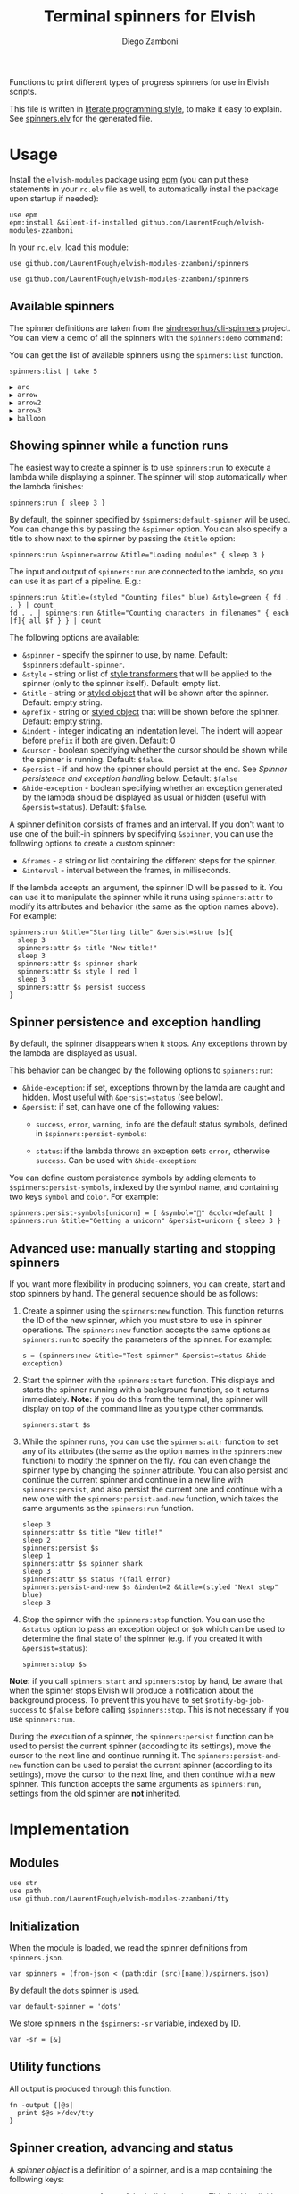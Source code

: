 #+title: Terminal spinners for Elvish
#+author: Diego Zamboni
#+email: diego@zzamboni.org

#+name: module-summary
Functions to print different types of progress spinners for use in Elvish scripts.

This file is written in [[https://leanpub.com/lit-config][literate programming style]], to make it easy to explain. See [[file:spinners.elv][spinners.elv]] for the generated file.

* Table of Contents :TOC_3:noexport:
- [[#usage][Usage]]
  - [[#available-spinners][Available spinners]]
  - [[#showing-spinner-while-a-function-runs][Showing spinner while a function runs]]
  - [[#spinner-persistence-and-exception-handling][Spinner persistence and exception handling]]
  - [[#advanced-use-manually-starting-and-stopping-spinners][Advanced use: manually starting and stopping spinners]]
- [[#implementation][Implementation]]
  - [[#modules][Modules]]
  - [[#initialization][Initialization]]
  - [[#utility-functions][Utility functions]]
  - [[#spinner-creation-advancing-and-status][Spinner creation, advancing and status]]
  - [[#starting-and-stopping-a-spinner][Starting and stopping a spinner]]
  - [[#running-a-function-with-a-spinner][Running a function with a spinner]]
  - [[#list-and-demo-mode][List and demo mode]]
  - [[#spinner-definitions][Spinner definitions]]

* Usage

Install the =elvish-modules= package using [[https://elvish.io/ref/epm.html][epm]] (you can put these statements in your =rc.elv= file as well, to automatically install the package upon startup if needed):

#+begin_src elvish
use epm
epm:install &silent-if-installed github.com/LaurentFough/elvish-modules-zzamboni
#+end_src

In your =rc.elv=, load this module:

#+begin_src elvish
use github.com/LaurentFough/elvish-modules-zzamboni/spinners
#+end_src

#+begin_src elvish :tangle spinners-examples.elv :export none
use github.com/LaurentFough/elvish-modules-zzamboni/spinners
#+end_src
** Available spinners

The spinner definitions are taken from the [[https://github.com/sindresorhus/cli-spinners/][sindresorhus/cli-spinners]] project. You can view a demo of all the spinners with the =spinners:demo= command:

[[file:images/spinners-demo.gif]]

You can get the list of available spinners using the =spinners:list= function.

#+begin_src elvish :use github.com/LaurentFough/elvish-modules-zzamboni/spinners :exports both
spinners:list | take 5
#+end_src

#+results:
: ▶ arc
: ▶ arrow
: ▶ arrow2
: ▶ arrow3
: ▶ balloon

** Showing spinner while a function runs

The easiest way to create a spinner is to use =spinners:run= to execute a lambda while displaying a spinner. The spinner will stop automatically when the lambda finishes:

#+begin_src elvish :tangle spinners-examples.elv
spinners:run { sleep 3 }
#+end_src

By default, the spinner specified by =$spinners:default-spinner= will be used. You can change this by passing the =&spinner= option. You can also specify a title to show next to the spinner by passing the =&title= option:

#+begin_src elvish :tangle spinners-examples.elv
spinners:run &spinner=arrow &title="Loading modules" { sleep 3 }
#+end_src

The input and output of =spinners:run= are connected to the lambda, so you can use it as part of a pipeline. E.g.:

#+begin_src elvish :tangle spinners-examples.elv
spinners:run &title=(styled "Counting files" blue) &style=green { fd . . } | count
fd . . | spinners:run &title="Counting characters in filenames" { each [f]{ all $f } } | count
#+end_src

The following options are available:

- =&spinner= - specify the spinner to use, by name. Default: =$spinners:default-spinner=.
- =&style= - string or list of [[https://elv.sh/ref/builtin.html#styled][style transformers]] that will be applied to the spinner (only to the spinner itself). Default: empty list.
- =&title= - string or [[https://elv.sh/ref/builtin.html#styled][styled object]] that will be shown after the spinner. Default: empty string.
- =&prefix= - string or  [[https://elv.sh/ref/builtin.html#styled][styled object]] that will be shown before the spinner. Default: empty string.
- =&indent= - integer indicating an indentation level. The indent will appear before =prefix= if both are given. Default: 0
- =&cursor= - boolean specifying whether the cursor should be shown while the spinner is running. Default: =$false=.
- =&persist= - if and how the spinner should persist at the end. See /Spinner persistence and exception handling/ below. Default: =$false=
- =&hide-exception= - boolean specifying whether an exception generated by the lambda should be displayed as usual or hidden (useful with =&persist=status=). Default: =$false=.

A spinner definition consists of frames and an interval. If you don't want to use one of the built-in spinners by specifying =&spinner=, you can use the following options to create a custom spinner:
- =&frames= - a string or list containing the different steps for the spinner.
- =&interval= - interval between the frames, in milliseconds.

If the lambda accepts an argument, the spinner ID will be passed to it. You can use it to manipulate the spinner while it runs using =spinners:attr= to modify its attributes and behavior (the same as the option names above). For example:

#+begin_src elvish :tangle spinners-examples.elv
spinners:run &title="Starting title" &persist=$true [s]{
  sleep 3
  spinners:attr $s title "New title!"
  sleep 3
  spinners:attr $s spinner shark
  spinners:attr $s style [ red ]
  sleep 3
  spinners:attr $s persist success
}
#+end_src

** Spinner persistence and exception handling

By default, the spinner disappears when it stops. Any exceptions thrown by the lambda are displayed as usual.

This behavior can be changed by the following options to =spinners:run=:

- =&hide-exception=: if set, exceptions thrown by the lamda are caught and hidden. Most useful with =&persist=status= (see below).
- =&persist=: if set, can have one of the following values:
  - =success=, =error=, =warning=, =info= are the default status symbols, defined in =$spinners:persist-symbols=:

    [[file:images/spinners-persist-symbols.jpg]]

  - =status=: if the lambda throws an exception sets =error=, otherwise =success=. Can be used with =&hide-exception=:

    [[file:images/spinners-persist-status.jpg]]

You can define custom persistence symbols by adding elements to =$spinners:persist-symbols=, indexed by the symbol name, and containing two keys =symbol= and =color=. For example:

#+begin_src elvish :tangle spinners-examples.elv
spinners:persist-symbols[unicorn] = [ &symbol="🦄" &color=default ]
spinners:run &title="Getting a unicorn" &persist=unicorn { sleep 3 }
#+end_src

[[file:images/spinners-persist-unicorn.gif]]

** Advanced use: manually starting and stopping spinners

If you want more flexibility in producing spinners, you can create, start and stop spinners by hand. The general sequence should be as follows:

1. Create a spinner using the =spinners:new= function. This function returns the ID of the new spinner, which you must store to use in spinner operations. The =spinners:new= function accepts the same options as =spinners:run= to specify the parameters of the spinner. For example:
   #+begin_src elvish :tangle spinners-examples.elv
s = (spinners:new &title="Test spinner" &persist=status &hide-exception)
   #+end_src
2. Start the spinner with the =spinners:start= function. This displays and starts the spinner running with a background function, so it returns immediately. *Note:* if you do this from the terminal, the spinner will display on top of the command line as you type other commands.
   #+begin_src elvish :tangle spinners-examples.elv
spinners:start $s
   #+end_src
3. While the spinner runs, you can use the =spinners:attr= function to set any of its attributes (the same as the option names in the =spinners:new= function) to modify the spinner on the fly. You can even change the spinner type by changing the =spinner= attribute. You can also persist and continue the current spinner and continue in a new line with =spinners:persist=, and also persist the current one and continue with a new one with the =spinners:persist-and-new= function, which takes the same arguments as the =spinners:run= function.
   #+begin_src elvish :tangle spinners-examples.elv
sleep 3
spinners:attr $s title "New title!"
sleep 2
spinners:persist $s
sleep 1
spinners:attr $s spinner shark
sleep 3
spinners:attr $s status ?(fail error)
spinners:persist-and-new $s &indent=2 &title=(styled "Next step" blue)
sleep 3
   #+end_src
4. Stop the spinner with the =spinners:stop= function. You can use the =&status= option to pass an exception object or =$ok= which can be used to determine the final state of the spinner (e.g. if you created it with =&persist=status=):
   #+begin_src elvish :tangle spinners-examples.elv
spinners:stop $s
   #+end_src

*Note:* if you call =spinners:start= and =spinners:stop= by hand, be aware that when the spinner stops Elvish will produce a notification about the background process. To prevent this you have to set =$notify-bg-job-success= to =$false= before calling =$spinners:stop=. This is not necessary if you use =spinners:run=.

During the execution of a spinner, the =spinners:persist= function can be used to persist the current spinner (according to its settings), move the cursor to the next line and continue running it. The =spinners:persist-and-new= function can be used to persist the current spinner (according to its settings), move the cursor to the next line, and then continue with a new spinner. This function accepts the same arguments as =spinners:run=, settings from the old spinner are *not* inherited.

* Implementation
:PROPERTIES:
:header-args:elvish: :tangle (concat (file-name-sans-extension (buffer-file-name)) ".elv")
:header-args: :mkdirp yes :comments no
:END:

** Modules

#+begin_src elvish
  use str
  use path
  use github.com/LaurentFough/elvish-modules-zzamboni/tty
#+end_src

** Initialization

When the module is loaded, we read the spinner definitions from =spinners.json=.

#+begin_src elvish
  var spinners = (from-json < (path:dir (src)[name])/spinners.json)
#+end_src

By default the =dots= spinner is used.

#+begin_src elvish
  var default-spinner = 'dots'
#+end_src

We store spinners in the =$spinners:-sr= variable, indexed by ID.

#+begin_src elvish
  var -sr = [&]
#+end_src

** Utility functions

All output is produced through this function.

#+begin_src elvish
  fn -output {|@s|
    print $@s >/dev/tty
  }
#+end_src

** Spinner creation, advancing and status

A /spinner object/ is a definition of a spinner, and is a map containing the following keys:

- =spinner= - the name of one of the built-in spinners. This field implicitly defines =frames= and =interval=:
  - =frames= - a string or list containing the different steps for the spinner.
  - =interval= - interval between the frames, in milliseconds.
- =style= - an optional list of [[https://elv.sh/ref/builtin.html#styled][style transformers]] that will be applied to the spinner characters.
- =title= - an optional string or [[https://elv.sh/ref/builtin.html#styled][styled object]] that will be shown after the spinner.
- =prefix= - an optional string or  [[https://elv.sh/ref/builtin.html#styled][styled object]] that will be shown before the spinner.
- =indent= - an optional integer indicating an indentation level. The indent will appear before =prefix= if both are given.
- =cursor= - an optional boolean specifying whether the cursor should be shown while the spinner is running. Default is to hide it.
- =persist= - an optional boolean specifying whether the spinner should be left in place and the cursor moved to the next line when the spinner finishes running. By default the spinner is cleared when it finishes running, and the cursor stays at the beginning of the line.
- =current= - the current step of the spinner as it runs.
- =id= - unique identifier for the spinner. By default generated as a UUID (if the =uuidgen= command is present) or a random number, but can be specified using the =&id= option if desired.

=spinners:new= creates a new spinner object containing the keys above, stores it in the registry, and returns its ID. The =&spinner= option can be used to initialize =&frames= and =&interval= from the default spinner definitions. If not given, =$spinners:default-spinner= is used. If =&frames= and =&interval= are given, they are used to override the default values. =&title=, =&prefix= and =&style= default to empty.

#+begin_src elvish
  fn new {|&spinner=$nil &frames=$nil &interval=$nil &title="" &style=[] &prefix="" &indent=0 &cursor=$false &persist=$false &hide-exception=$false &id=$nil|
    # Determine ID to use
    set id = (or $id (var e = ?(uuidgen)) (randint 0 9999999))
    # Use default spinner if none is specified
    if (not $spinner) { set spinner = $default-spinner }
    # Automatically convert non-list styles, so you can do e.g. &style=red
    if (not-eq (kind-of $style) list) { set style = [$style] }
    # Create and store the new spinner object
    set -sr[$id] = [
      &id=             $id
      &spinner=        $spinner
      &frames=         (or $frames $spinners[$spinner][frames])
      &interval=       (or $interval $spinners[$spinner][interval])
      &title=          $title
      &prefix=         $prefix
      &indent=         $indent
      &style=          $style
      &cursor=         $cursor
      &persist=        $persist
      &hide-exception= $hide-exception
      &current=        0
      &status=         $ok
      &stop=           $false
    ]
    # Return ID of the new spinner
    put $id
  }
#+end_src

Once a spinner object is created, =spinners:step= can be used to display and advance the spinner. This function returns an updated spinner object, which needs to be stored by the caller (Elvish does not support modifying arguments by reference).

#+begin_src elvish
  fn step {|spinner|
    var steps = $-sr[$spinner][frames]
    var indentation = (str:join '' [(repeat $-sr[$spinner][indent] ' ')])
    var pre-string = (if (not-eq $-sr[$spinner][prefix] '') { put $-sr[$spinner][prefix]' ' } else { put '' })
    var post-string = (if (not-eq $-sr[$spinner][title] '') { put ' '$-sr[$spinner][title] } else { put '' })
    tty:set-cursor-pos (all $-sr[$spinner][initial-pos])
    -output $indentation$pre-string(styled $steps[$-sr[$spinner][current]] (all $-sr[$spinner][style]))$post-string
    tty:clear-line
    var inc = 1
    if (eq (kind-of $steps string)) {
      set inc = (count $steps[$-sr[$spinner][current]])
    }
    set -sr[$spinner][current] = (% (+ $-sr[$spinner][current] $inc) (count $steps))
  }
#+end_src

Set the status of the spinner to different outcomes, will be displayed the next time the =step= function is called. The definition of the symbols to display can be customized by adding or changing elements in =$spinners:persist-symbols=.

#+begin_src elvish
  var persist-symbols = [
    &success= [ &symbol="✔" &color=green ]
    &error=   [ &symbol="✖" &color=red ]
    &warning= [ &symbol="⚠" &color=yellow ]
    &info=    [ &symbol="ℹ" &color=blue ]
  ]
#+end_src

#+begin_src elvish
  fn set-symbol {|spinner symbol|
    set -sr[$spinner][frames] = [ $persist-symbols[$symbol][symbol] ]
    set -sr[$spinner][style] = [ $persist-symbols[$symbol][color] ]
    set -sr[$spinner][current] = 0
  }
#+end_src

Wait an amount of time as defined by the spinner's =interval= field.

#+begin_src elvish
  fn spinner-sleep {|s|
    sleep (to-string (/ $-sr[$s][interval] 1000))
  }
#+end_src

Persist a spinner by setting its symbol to the one corresponding to its =persist= field (if any, otherwise just leave it as-is), and then moving the cursor to the next line and storing the new position as the spinner's =initial-pos= field.

#+begin_src elvish
  fn persist {|spinner|
    if (eq $-sr[$spinner][persist] status) {
      if $-sr[$spinner][status] {
        set-symbol $spinner success
      } else {
        set-symbol $spinner error
      }
    } elif (eq (kind-of $-sr[$spinner][persist]) string) {
      set-symbol $spinner $-sr[$spinner][persist]
    }
    step $spinner
    -output "\n"
    set -sr[$spinner][initial-pos] = [(tty:cursor-pos)]
  }
#+end_src

Individual fields of a spinner can be queried or modified using the =spinners:attr= function. If no value is given, returns the value of the attribute, otherwise just sets it (no return value). The =spinner= field is treated specially by fetching the corresponding =frames= and =interval= attributes from the default spinner definitions, instead of just storing its value. It also resets the =current= counter to zero, since different spinners have different number of frames.

#+begin_src elvish
  fn attr {|id attr @val|
    if (has-key $-sr $id) {
      if (eq $val []) {
        put $-sr[$id][$attr]
      } else {
        if (eq $attr spinner) {
          # Automatically populate frames and interval based on spinner
          var name = $val[0]
          set -sr[$id][spinner]  = $name
          set -sr[$id][frames]   = $spinners[$name][frames]
          set -sr[$id][interval] = $spinners[$name][interval]
          set -sr[$id][current]  = 0
        } elif (eq $attr style) {
          # Automatically convert non-list styles, so you can do e.g. &style=red
          var style = $val[0]
          if (not-eq (kind-of $style) list) { set style = [$style] }
          set -sr[$id][style] = $style
        } else {
          set -sr[$id][$attr] = $val[0]
        }
      }
    } else {
      fail "Nonexisting spinner with ID "$id
    }
  }
#+end_src

** Starting and stopping a spinner

Start a and stop a background spinner. The spinner is shown by a background function which will run until the spinner's =stop= flag is set.

*Note:* if you call =spinners:start= and =spinners:stop= by hand, be aware that when the spinner stops Elvish will produce a notification about the background process. To prevent this you have to set =$notify-bg-job-success= to =$false= before calling =$spinners:stop=. This is not necessary if you use =spinners:run=.

The =spinners:do-spinner= function is the one that actually does the work of:

- Hiding the cursor if necessary;
- Cycling the spinner until its =stop= field is set (this requires a parallel process that sets this flag eventually);
- Persisting the spinner with the appropriate symbol or clearing it, according to its configuration;
- Reissuing any exceptions, if necessary;
- Deleting the spinner definition from the internal registry.

#+begin_src elvish
  fn do-spinner {|spinner|
    if (not $-sr[$spinner][cursor]) {
      tty:hide-cursor
    }
    set -sr[$spinner][initial-pos] = [(tty:cursor-pos)]
    while (not $-sr[$spinner][stop]) {
      step $spinner
      spinner-sleep $spinner
      if (has-key $-sr[$spinner] next-spinner-id) {
        var next-spinner-id = $-sr[$spinner][next-spinner-id]
        # Indicator to persist the current spinner and continue with a new definition
        persist $spinner
        set -sr[$spinner] = $-sr[$next-spinner-id]
        set -sr[$spinner][id] = $spinner
        set -sr[$spinner][initial-pos] = [(tty:cursor-pos)]
        del -sr[$next-spinner-id]
      }
    }
    if $-sr[$spinner][persist] {
      persist $spinner
    } else {
      tty:set-cursor-pos (all $-sr[$spinner][initial-pos])
      tty:clear-line
    }
    if (not $-sr[$spinner][cursor]) { tty:show-cursor }
    if (and (not $-sr[$spinner][status]) (not $-sr[$spinner][hide-exception])) {
      show $-sr[$spinner][status]
    }
    del -sr[$spinner]
  }
#+end_src

The =spinners:start= function simply calls =do-spinner= in the background.

#+begin_src elvish
  fn start {|spinner|
    do-spinner $spinner &
  }
#+end_src

Stop execution of a spinner by setting its =stop= flag. This will be caught by the spinner process in the background, which does the work of stopping, persisting and removing the spinner. The =&status= option should be used to pass an exception object used to set the status of the spinner.

#+begin_src elvish
  fn stop {|spinner &status=$ok|
    set -sr[$spinner][status] = $status
    set -sr[$spinner][stop] = $true
  }
#+end_src

** Running a function with a spinner

Simplest point of entry for displaying a spinner while a function is running. Takes a lambda as the only mandatory argument. A spinner will be automatically created and displayed until the lambda finishes. It takes the same options as =spinners:new=, which can be used to specify the details of the spinner to use.

#+begin_src elvish
  fn run {|&spinner=$nil &frames=$nil &interval=$nil &title="" &style=[] &prefix="" &indent=0 &cursor=$false &persist=$false &hide-exception=$false f|
    # Create spinner
    var s = (new &spinner=$spinner &frames=$frames &interval=$interval &title=$title &style=$style &prefix=$prefix &indent=$indent &cursor=$cursor &persist=$persist &hide-exception=$hide-exception)
    # Determine whether to pass the spinner ID to the function
    var f-args = [$s]
    if (eq $f[arg-names] []) { set f-args = [] }
    # Run spinner in parallel with the function
    var status = $ok
    run-parallel {
      do-spinner $s
    } {
      set status = $ok
      try {
        $f $@f-args
      } catch e {
        set status = $e
      } finally {
        # Short pause to avoid a potential race condition when the
        # function finishes too quickly
        sleep 0.05
        stop &status=$status $s
      }
    }
  }
#+end_src

During the execution of a spinner, the =spinners:persist-and-new= function can be used to persist the current spinner (according to its settings), move the cursor to the next line, and then continue with a new spinner. This function accepts the same arguments as =spinners:run=, settings from the old spinner are *not* inherited.

#+begin_src elvish
  fn persist-and-new {|old-spinner &spinner=$nil &frames=$nil &interval=$nil &title="" &style=[] &prefix="" &indent=0 &cursor=$false &persist=$false &hide-exception=$false|
    var new-spinner = (new &spinner=$spinner &frames=$frames &interval=$interval &title=$title &style=$style &prefix=$prefix &indent=$indent &cursor=$cursor &persist=$persist &hide-exception=$hide-exception)
    set -sr[$old-spinner][next-spinner-id] = $new-spinner
  }
#+end_src
** List and demo mode

Return the list of available spinners

#+begin_src elvish
  fn list {
    keys $spinners | order
  }
#+end_src

Produce all the spinners in sequence.

#+begin_src elvish
  fn demo {|&time=2 &style=blue &persist=$false|
    list | each {|s|
      run &spinner=$s &title=$s &style=$style &persist=$persist { sleep $time }
    }
  }
#+end_src

** Spinner definitions

The spinner definitions are taken from the [[https://github.com/sindresorhus/cli-spinners/][sindresorhus/cli-spinners]] project, released under the following license:

#+begin_example
  MIT License

  Copyright (c) Sindre Sorhus <sindresorhus@gmail.com> (https://sindresorhus.com)

  Permission is hereby granted, free of charge, to any person obtaining
  a copy of this software and associated documentation files (the
  "Software"), to deal in the Software without restriction, including
  without limitation the rights to use, copy, modify, merge, publish,
  distribute, sublicense, and/or sell copies of the Software, and to
  permit persons to whom the Software is furnished to do so, subject to
  the following conditions:

  The above copyright notice and this permission notice shall be
  included in all copies or substantial portions of the Software.

  THE SOFTWARE IS PROVIDED "AS IS", WITHOUT WARRANTY OF ANY KIND,
  EXPRESS OR IMPLIED, INCLUDING BUT NOT LIMITED TO THE WARRANTIES OF
  MERCHANTABILITY, FITNESS FOR A PARTICULAR PURPOSE AND
  NONINFRINGEMENT. IN NO EVENT SHALL THE AUTHORS OR COPYRIGHT HOLDERS BE
  LIABLE FOR ANY CLAIM, DAMAGES OR OTHER LIABILITY, WHETHER IN AN ACTION
  OF CONTRACT, TORT OR OTHERWISE, ARISING FROM, OUT OF OR IN CONNECTION
  WITH THE SOFTWARE OR THE USE OR OTHER DEALINGS IN THE SOFTWARE.
#+end_example

#+begin_src javascript :tangle spinners.json
{
    "dots": {
        "interval": 80,
        "frames": [
            "⠋",
            "⠙",
            "⠹",
            "⠸",
            "⠼",
            "⠴",
            "⠦",
            "⠧",
            "⠇",
            "⠏"
        ]
    },
    "dots2": {
        "interval": 80,
        "frames": [
            "⣾",
            "⣽",
            "⣻",
            "⢿",
            "⡿",
            "⣟",
            "⣯",
            "⣷"
        ]
    },
    "dots3": {
        "interval": 80,
        "frames": [
            "⠋",
            "⠙",
            "⠚",
            "⠞",
            "⠖",
            "⠦",
            "⠴",
            "⠲",
            "⠳",
            "⠓"
        ]
    },
    "dots4": {
        "interval": 80,
        "frames": [
            "⠄",
            "⠆",
            "⠇",
            "⠋",
            "⠙",
            "⠸",
            "⠰",
            "⠠",
            "⠰",
            "⠸",
            "⠙",
            "⠋",
            "⠇",
            "⠆"
        ]
    },
    "dots5": {
        "interval": 80,
        "frames": [
            "⠋",
            "⠙",
            "⠚",
            "⠒",
            "⠂",
            "⠂",
            "⠒",
            "⠲",
            "⠴",
            "⠦",
            "⠖",
            "⠒",
            "⠐",
            "⠐",
            "⠒",
            "⠓",
            "⠋"
        ]
    },
    "dots6": {
        "interval": 80,
        "frames": [
            "⠁",
            "⠉",
            "⠙",
            "⠚",
            "⠒",
            "⠂",
            "⠂",
            "⠒",
            "⠲",
            "⠴",
            "⠤",
            "⠄",
            "⠄",
            "⠤",
            "⠴",
            "⠲",
            "⠒",
            "⠂",
            "⠂",
            "⠒",
            "⠚",
            "⠙",
            "⠉",
            "⠁"
        ]
    },
    "dots7": {
        "interval": 80,
        "frames": [
            "⠈",
            "⠉",
            "⠋",
            "⠓",
            "⠒",
            "⠐",
            "⠐",
            "⠒",
            "⠖",
            "⠦",
            "⠤",
            "⠠",
            "⠠",
            "⠤",
            "⠦",
            "⠖",
            "⠒",
            "⠐",
            "⠐",
            "⠒",
            "⠓",
            "⠋",
            "⠉",
            "⠈"
        ]
    },
    "dots8": {
        "interval": 80,
        "frames": [
            "⠁",
            "⠁",
            "⠉",
            "⠙",
            "⠚",
            "⠒",
            "⠂",
            "⠂",
            "⠒",
            "⠲",
            "⠴",
            "⠤",
            "⠄",
            "⠄",
            "⠤",
            "⠠",
            "⠠",
            "⠤",
            "⠦",
            "⠖",
            "⠒",
            "⠐",
            "⠐",
            "⠒",
            "⠓",
            "⠋",
            "⠉",
            "⠈",
            "⠈"
        ]
    },
    "dots9": {
        "interval": 80,
        "frames": [
            "⢹",
            "⢺",
            "⢼",
            "⣸",
            "⣇",
            "⡧",
            "⡗",
            "⡏"
        ]
    },
    "dots10": {
        "interval": 80,
        "frames": [
            "⢄",
            "⢂",
            "⢁",
            "⡁",
            "⡈",
            "⡐",
            "⡠"
        ]
    },
    "dots11": {
        "interval": 100,
        "frames": [
            "⠁",
            "⠂",
            "⠄",
            "⡀",
            "⢀",
            "⠠",
            "⠐",
            "⠈"
        ]
    },
    "dots12": {
        "interval": 80,
        "frames": [
            "⢀⠀",
            "⡀⠀",
            "⠄⠀",
            "⢂⠀",
            "⡂⠀",
            "⠅⠀",
            "⢃⠀",
            "⡃⠀",
            "⠍⠀",
            "⢋⠀",
            "⡋⠀",
            "⠍⠁",
            "⢋⠁",
            "⡋⠁",
            "⠍⠉",
            "⠋⠉",
            "⠋⠉",
            "⠉⠙",
            "⠉⠙",
            "⠉⠩",
            "⠈⢙",
            "⠈⡙",
            "⢈⠩",
            "⡀⢙",
            "⠄⡙",
            "⢂⠩",
            "⡂⢘",
            "⠅⡘",
            "⢃⠨",
            "⡃⢐",
            "⠍⡐",
            "⢋⠠",
            "⡋⢀",
            "⠍⡁",
            "⢋⠁",
            "⡋⠁",
            "⠍⠉",
            "⠋⠉",
            "⠋⠉",
            "⠉⠙",
            "⠉⠙",
            "⠉⠩",
            "⠈⢙",
            "⠈⡙",
            "⠈⠩",
            "⠀⢙",
            "⠀⡙",
            "⠀⠩",
            "⠀⢘",
            "⠀⡘",
            "⠀⠨",
            "⠀⢐",
            "⠀⡐",
            "⠀⠠",
            "⠀⢀",
            "⠀⡀"
        ]
    },
    "dots8Bit": {
        "interval": 80,
        "frames": [
            "⠀",
            "⠁",
            "⠂",
            "⠃",
            "⠄",
            "⠅",
            "⠆",
            "⠇",
            "⡀",
            "⡁",
            "⡂",
            "⡃",
            "⡄",
            "⡅",
            "⡆",
            "⡇",
            "⠈",
            "⠉",
            "⠊",
            "⠋",
            "⠌",
            "⠍",
            "⠎",
            "⠏",
            "⡈",
            "⡉",
            "⡊",
            "⡋",
            "⡌",
            "⡍",
            "⡎",
            "⡏",
            "⠐",
            "⠑",
            "⠒",
            "⠓",
            "⠔",
            "⠕",
            "⠖",
            "⠗",
            "⡐",
            "⡑",
            "⡒",
            "⡓",
            "⡔",
            "⡕",
            "⡖",
            "⡗",
            "⠘",
            "⠙",
            "⠚",
            "⠛",
            "⠜",
            "⠝",
            "⠞",
            "⠟",
            "⡘",
            "⡙",
            "⡚",
            "⡛",
            "⡜",
            "⡝",
            "⡞",
            "⡟",
            "⠠",
            "⠡",
            "⠢",
            "⠣",
            "⠤",
            "⠥",
            "⠦",
            "⠧",
            "⡠",
            "⡡",
            "⡢",
            "⡣",
            "⡤",
            "⡥",
            "⡦",
            "⡧",
            "⠨",
            "⠩",
            "⠪",
            "⠫",
            "⠬",
            "⠭",
            "⠮",
            "⠯",
            "⡨",
            "⡩",
            "⡪",
            "⡫",
            "⡬",
            "⡭",
            "⡮",
            "⡯",
            "⠰",
            "⠱",
            "⠲",
            "⠳",
            "⠴",
            "⠵",
            "⠶",
            "⠷",
            "⡰",
            "⡱",
            "⡲",
            "⡳",
            "⡴",
            "⡵",
            "⡶",
            "⡷",
            "⠸",
            "⠹",
            "⠺",
            "⠻",
            "⠼",
            "⠽",
            "⠾",
            "⠿",
            "⡸",
            "⡹",
            "⡺",
            "⡻",
            "⡼",
            "⡽",
            "⡾",
            "⡿",
            "⢀",
            "⢁",
            "⢂",
            "⢃",
            "⢄",
            "⢅",
            "⢆",
            "⢇",
            "⣀",
            "⣁",
            "⣂",
            "⣃",
            "⣄",
            "⣅",
            "⣆",
            "⣇",
            "⢈",
            "⢉",
            "⢊",
            "⢋",
            "⢌",
            "⢍",
            "⢎",
            "⢏",
            "⣈",
            "⣉",
            "⣊",
            "⣋",
            "⣌",
            "⣍",
            "⣎",
            "⣏",
            "⢐",
            "⢑",
            "⢒",
            "⢓",
            "⢔",
            "⢕",
            "⢖",
            "⢗",
            "⣐",
            "⣑",
            "⣒",
            "⣓",
            "⣔",
            "⣕",
            "⣖",
            "⣗",
            "⢘",
            "⢙",
            "⢚",
            "⢛",
            "⢜",
            "⢝",
            "⢞",
            "⢟",
            "⣘",
            "⣙",
            "⣚",
            "⣛",
            "⣜",
            "⣝",
            "⣞",
            "⣟",
            "⢠",
            "⢡",
            "⢢",
            "⢣",
            "⢤",
            "⢥",
            "⢦",
            "⢧",
            "⣠",
            "⣡",
            "⣢",
            "⣣",
            "⣤",
            "⣥",
            "⣦",
            "⣧",
            "⢨",
            "⢩",
            "⢪",
            "⢫",
            "⢬",
            "⢭",
            "⢮",
            "⢯",
            "⣨",
            "⣩",
            "⣪",
            "⣫",
            "⣬",
            "⣭",
            "⣮",
            "⣯",
            "⢰",
            "⢱",
            "⢲",
            "⢳",
            "⢴",
            "⢵",
            "⢶",
            "⢷",
            "⣰",
            "⣱",
            "⣲",
            "⣳",
            "⣴",
            "⣵",
            "⣶",
            "⣷",
            "⢸",
            "⢹",
            "⢺",
            "⢻",
            "⢼",
            "⢽",
            "⢾",
            "⢿",
            "⣸",
            "⣹",
            "⣺",
            "⣻",
            "⣼",
            "⣽",
            "⣾",
            "⣿"
        ]
    },
    "line": {
        "interval": 130,
        "frames": [
            "-",
            "\\",
            "|",
            "/"
        ]
    },
    "line2": {
        "interval": 100,
        "frames": [
            "⠂",
            "-",
            "–",
            "—",
            "–",
            "-"
        ]
    },
    "pipe": {
        "interval": 100,
        "frames": [
            "┤",
            "┘",
            "┴",
            "└",
            "├",
            "┌",
            "┬",
            "┐"
        ]
    },
    "simpleDots": {
        "interval": 400,
        "frames": [
            ".  ",
            ".. ",
            "...",
            "   "
        ]
    },
    "simpleDotsScrolling": {
        "interval": 200,
        "frames": [
            ".  ",
            ".. ",
            "...",
            " ..",
            "  .",
            "   "
        ]
    },
    "star": {
        "interval": 70,
        "frames": [
            "✶",
            "✸",
            "✹",
            "✺",
            "✹",
            "✷"
        ]
    },
    "star2": {
        "interval": 80,
        "frames": [
            "+",
            "x",
            "*"
        ]
    },
    "flip": {
        "interval": 70,
        "frames": [
            "_",
            "_",
            "_",
            "-",
            "`",
            "`",
            "'",
            "´",
            "-",
            "_",
            "_",
            "_"
        ]
    },
    "hamburger": {
        "interval": 100,
        "frames": [
            "☱",
            "☲",
            "☴"
        ]
    },
    "growVertical": {
        "interval": 120,
        "frames": [
            "▁",
            "▃",
            "▄",
            "▅",
            "▆",
            "▇",
            "▆",
            "▅",
            "▄",
            "▃"
        ]
    },
    "growHorizontal": {
        "interval": 120,
        "frames": [
            "▏",
            "▎",
            "▍",
            "▌",
            "▋",
            "▊",
            "▉",
            "▊",
            "▋",
            "▌",
            "▍",
            "▎"
        ]
    },
    "balloon": {
        "interval": 140,
        "frames": [
            " ",
            ".",
            "o",
            "O",
            "@",
            "*",
            " "
        ]
    },
    "balloon2": {
        "interval": 120,
        "frames": [
            ".",
            "o",
            "O",
            "°",
            "O",
            "o",
            "."
        ]
    },
    "noise": {
        "interval": 100,
        "frames": [
            "▓",
            "▒",
            "░"
        ]
    },
    "bounce": {
        "interval": 120,
        "frames": [
            "⠁",
            "⠂",
            "⠄",
            "⠂"
        ]
    },
    "boxBounce": {
        "interval": 120,
        "frames": [
            "▖",
            "▘",
            "▝",
            "▗"
        ]
    },
    "boxBounce2": {
        "interval": 100,
        "frames": [
            "▌",
            "▀",
            "▐",
            "▄"
        ]
    },
    "triangle": {
        "interval": 50,
        "frames": [
            "◢",
            "◣",
            "◤",
            "◥"
        ]
    },
    "arc": {
        "interval": 100,
        "frames": [
            "◜",
            "◠",
            "◝",
            "◞",
            "◡",
            "◟"
        ]
    },
    "circle": {
        "interval": 120,
        "frames": [
            "◡",
            "⊙",
            "◠"
        ]
    },
    "squareCorners": {
        "interval": 180,
        "frames": [
            "◰",
            "◳",
            "◲",
            "◱"
        ]
    },
    "circleQuarters": {
        "interval": 120,
        "frames": [
            "◴",
            "◷",
            "◶",
            "◵"
        ]
    },
    "circleHalves": {
        "interval": 50,
        "frames": [
            "◐",
            "◓",
            "◑",
            "◒"
        ]
    },
    "squish": {
        "interval": 100,
        "frames": [
            "╫",
            "╪"
        ]
    },
    "toggle": {
        "interval": 250,
        "frames": [
            "⊶",
            "⊷"
        ]
    },
    "toggle2": {
        "interval": 80,
        "frames": [
            "▫",
            "▪"
        ]
    },
    "toggle3": {
        "interval": 120,
        "frames": [
            "□",
            "■"
        ]
    },
    "toggle4": {
        "interval": 100,
        "frames": [
            "■",
            "□",
            "▪",
            "▫"
        ]
    },
    "toggle5": {
        "interval": 100,
        "frames": [
            "▮",
            "▯"
        ]
    },
    "toggle6": {
        "interval": 300,
        "frames": [
            "ဝ",
            "၀"
        ]
    },
    "toggle7": {
        "interval": 80,
        "frames": [
            "⦾",
            "⦿"
        ]
    },
    "toggle8": {
        "interval": 100,
        "frames": [
            "◍",
            "◌"
        ]
    },
    "toggle9": {
        "interval": 100,
        "frames": [
            "◉",
            "◎"
        ]
    },
    "toggle10": {
        "interval": 100,
        "frames": [
            "㊂",
            "㊀",
            "㊁"
        ]
    },
    "toggle11": {
        "interval": 50,
        "frames": [
            "⧇",
            "⧆"
        ]
    },
    "toggle12": {
        "interval": 120,
        "frames": [
            "☗",
            "☖"
        ]
    },
    "toggle13": {
        "interval": 80,
        "frames": [
            "=",
            "*",
            "-"
        ]
    },
    "arrow": {
        "interval": 100,
        "frames": [
            "←",
            "↖",
            "↑",
            "↗",
            "→",
            "↘",
            "↓",
            "↙"
        ]
    },
    "arrow2": {
        "interval": 80,
        "frames": [
            "⬆️ ",
            "↗️ ",
            "➡️ ",
            "↘️ ",
            "⬇️ ",
            "↙️ ",
            "⬅️ ",
            "↖️ "
        ]
    },
    "arrow3": {
        "interval": 120,
        "frames": [
            "▹▹▹▹▹",
            "▸▹▹▹▹",
            "▹▸▹▹▹",
            "▹▹▸▹▹",
            "▹▹▹▸▹",
            "▹▹▹▹▸"
        ]
    },
    "bouncingBar": {
        "interval": 80,
        "frames": [
            "[    ]",
            "[=   ]",
            "[==  ]",
            "[=== ]",
            "[ ===]",
            "[  ==]",
            "[   =]",
            "[    ]",
            "[   =]",
            "[  ==]",
            "[ ===]",
            "[====]",
            "[=== ]",
            "[==  ]",
            "[=   ]"
        ]
    },
    "bouncingBall": {
        "interval": 80,
        "frames": [
            "( ●    )",
            "(  ●   )",
            "(   ●  )",
            "(    ● )",
            "(     ●)",
            "(    ● )",
            "(   ●  )",
            "(  ●   )",
            "( ●    )",
            "(●     )"
        ]
    },
    "smiley": {
        "interval": 200,
        "frames": [
            "😄 ",
            "😝 "
        ]
    },
    "monkey": {
        "interval": 300,
        "frames": [
            "🙈 ",
            "🙈 ",
            "🙉 ",
            "🙊 "
        ]
    },
    "hearts": {
        "interval": 100,
        "frames": [
            "💛 ",
            "💙 ",
            "💜 ",
            "💚 ",
            "❤️ "
        ]
    },
    "clock": {
        "interval": 100,
        "frames": [
            "🕛 ",
            "🕐 ",
            "🕑 ",
            "🕒 ",
            "🕓 ",
            "🕔 ",
            "🕕 ",
            "🕖 ",
            "🕗 ",
            "🕘 ",
            "🕙 ",
            "🕚 "
        ]
    },
    "earth": {
        "interval": 180,
        "frames": [
            "🌍 ",
            "🌎 ",
            "🌏 "
        ]
    },
    "material": {
        "interval": 17,
        "frames": [
            "█▁▁▁▁▁▁▁▁▁▁▁▁▁▁▁▁▁▁▁",
            "██▁▁▁▁▁▁▁▁▁▁▁▁▁▁▁▁▁▁",
            "███▁▁▁▁▁▁▁▁▁▁▁▁▁▁▁▁▁",
            "████▁▁▁▁▁▁▁▁▁▁▁▁▁▁▁▁",
            "██████▁▁▁▁▁▁▁▁▁▁▁▁▁▁",
            "██████▁▁▁▁▁▁▁▁▁▁▁▁▁▁",
            "███████▁▁▁▁▁▁▁▁▁▁▁▁▁",
            "████████▁▁▁▁▁▁▁▁▁▁▁▁",
            "█████████▁▁▁▁▁▁▁▁▁▁▁",
            "█████████▁▁▁▁▁▁▁▁▁▁▁",
            "██████████▁▁▁▁▁▁▁▁▁▁",
            "███████████▁▁▁▁▁▁▁▁▁",
            "█████████████▁▁▁▁▁▁▁",
            "██████████████▁▁▁▁▁▁",
            "██████████████▁▁▁▁▁▁",
            "▁██████████████▁▁▁▁▁",
            "▁██████████████▁▁▁▁▁",
            "▁██████████████▁▁▁▁▁",
            "▁▁██████████████▁▁▁▁",
            "▁▁▁██████████████▁▁▁",
            "▁▁▁▁█████████████▁▁▁",
            "▁▁▁▁██████████████▁▁",
            "▁▁▁▁██████████████▁▁",
            "▁▁▁▁▁██████████████▁",
            "▁▁▁▁▁██████████████▁",
            "▁▁▁▁▁██████████████▁",
            "▁▁▁▁▁▁██████████████",
            "▁▁▁▁▁▁██████████████",
            "▁▁▁▁▁▁▁█████████████",
            "▁▁▁▁▁▁▁█████████████",
            "▁▁▁▁▁▁▁▁████████████",
            "▁▁▁▁▁▁▁▁████████████",
            "▁▁▁▁▁▁▁▁▁███████████",
            "▁▁▁▁▁▁▁▁▁███████████",
            "▁▁▁▁▁▁▁▁▁▁██████████",
            "▁▁▁▁▁▁▁▁▁▁██████████",
            "▁▁▁▁▁▁▁▁▁▁▁▁████████",
            "▁▁▁▁▁▁▁▁▁▁▁▁▁███████",
            "▁▁▁▁▁▁▁▁▁▁▁▁▁▁██████",
            "▁▁▁▁▁▁▁▁▁▁▁▁▁▁▁█████",
            "▁▁▁▁▁▁▁▁▁▁▁▁▁▁▁█████",
            "█▁▁▁▁▁▁▁▁▁▁▁▁▁▁▁████",
            "██▁▁▁▁▁▁▁▁▁▁▁▁▁▁▁███",
            "██▁▁▁▁▁▁▁▁▁▁▁▁▁▁▁███",
            "███▁▁▁▁▁▁▁▁▁▁▁▁▁▁███",
            "████▁▁▁▁▁▁▁▁▁▁▁▁▁▁██",
            "█████▁▁▁▁▁▁▁▁▁▁▁▁▁▁█",
            "█████▁▁▁▁▁▁▁▁▁▁▁▁▁▁█",
            "██████▁▁▁▁▁▁▁▁▁▁▁▁▁█",
            "████████▁▁▁▁▁▁▁▁▁▁▁▁",
            "█████████▁▁▁▁▁▁▁▁▁▁▁",
            "█████████▁▁▁▁▁▁▁▁▁▁▁",
            "█████████▁▁▁▁▁▁▁▁▁▁▁",
            "█████████▁▁▁▁▁▁▁▁▁▁▁",
            "███████████▁▁▁▁▁▁▁▁▁",
            "████████████▁▁▁▁▁▁▁▁",
            "████████████▁▁▁▁▁▁▁▁",
            "██████████████▁▁▁▁▁▁",
            "██████████████▁▁▁▁▁▁",
            "▁██████████████▁▁▁▁▁",
            "▁██████████████▁▁▁▁▁",
            "▁▁▁█████████████▁▁▁▁",
            "▁▁▁▁▁████████████▁▁▁",
            "▁▁▁▁▁████████████▁▁▁",
            "▁▁▁▁▁▁███████████▁▁▁",
            "▁▁▁▁▁▁▁▁█████████▁▁▁",
            "▁▁▁▁▁▁▁▁█████████▁▁▁",
            "▁▁▁▁▁▁▁▁▁█████████▁▁",
            "▁▁▁▁▁▁▁▁▁█████████▁▁",
            "▁▁▁▁▁▁▁▁▁▁█████████▁",
            "▁▁▁▁▁▁▁▁▁▁▁████████▁",
            "▁▁▁▁▁▁▁▁▁▁▁████████▁",
            "▁▁▁▁▁▁▁▁▁▁▁▁███████▁",
            "▁▁▁▁▁▁▁▁▁▁▁▁███████▁",
            "▁▁▁▁▁▁▁▁▁▁▁▁▁███████",
            "▁▁▁▁▁▁▁▁▁▁▁▁▁███████",
            "▁▁▁▁▁▁▁▁▁▁▁▁▁▁▁█████",
            "▁▁▁▁▁▁▁▁▁▁▁▁▁▁▁▁████",
            "▁▁▁▁▁▁▁▁▁▁▁▁▁▁▁▁████",
            "▁▁▁▁▁▁▁▁▁▁▁▁▁▁▁▁████",
            "▁▁▁▁▁▁▁▁▁▁▁▁▁▁▁▁▁███",
            "▁▁▁▁▁▁▁▁▁▁▁▁▁▁▁▁▁███",
            "▁▁▁▁▁▁▁▁▁▁▁▁▁▁▁▁▁▁██",
            "▁▁▁▁▁▁▁▁▁▁▁▁▁▁▁▁▁▁██",
            "▁▁▁▁▁▁▁▁▁▁▁▁▁▁▁▁▁▁██",
            "▁▁▁▁▁▁▁▁▁▁▁▁▁▁▁▁▁▁▁█",
            "▁▁▁▁▁▁▁▁▁▁▁▁▁▁▁▁▁▁▁█",
            "▁▁▁▁▁▁▁▁▁▁▁▁▁▁▁▁▁▁▁█",
            "▁▁▁▁▁▁▁▁▁▁▁▁▁▁▁▁▁▁▁▁",
            "▁▁▁▁▁▁▁▁▁▁▁▁▁▁▁▁▁▁▁▁",
            "▁▁▁▁▁▁▁▁▁▁▁▁▁▁▁▁▁▁▁▁",
            "▁▁▁▁▁▁▁▁▁▁▁▁▁▁▁▁▁▁▁▁"
        ]
    },
    "moon": {
        "interval": 80,
        "frames": [
            "🌑 ",
            "🌒 ",
            "🌓 ",
            "🌔 ",
            "🌕 ",
            "🌖 ",
            "🌗 ",
            "🌘 "
        ]
    },
    "runner": {
        "interval": 140,
        "frames": [
            "🚶 ",
            "🏃 "
        ]
    },
    "pong": {
        "interval": 80,
        "frames": [
            "▐⠂       ▌",
            "▐⠈       ▌",
            "▐ ⠂      ▌",
            "▐ ⠠      ▌",
            "▐  ⡀     ▌",
            "▐  ⠠     ▌",
            "▐   ⠂    ▌",
            "▐   ⠈    ▌",
            "▐    ⠂   ▌",
            "▐    ⠠   ▌",
            "▐     ⡀  ▌",
            "▐     ⠠  ▌",
            "▐      ⠂ ▌",
            "▐      ⠈ ▌",
            "▐       ⠂▌",
            "▐       ⠠▌",
            "▐       ⡀▌",
            "▐      ⠠ ▌",
            "▐      ⠂ ▌",
            "▐     ⠈  ▌",
            "▐     ⠂  ▌",
            "▐    ⠠   ▌",
            "▐    ⡀   ▌",
            "▐   ⠠    ▌",
            "▐   ⠂    ▌",
            "▐  ⠈     ▌",
            "▐  ⠂     ▌",
            "▐ ⠠      ▌",
            "▐ ⡀      ▌",
            "▐⠠       ▌"
        ]
    },
    "shark": {
        "interval": 120,
        "frames": [
            "▐|\\____________▌",
            "▐_|\\___________▌",
            "▐__|\\__________▌",
            "▐___|\\_________▌",
            "▐____|\\________▌",
            "▐_____|\\_______▌",
            "▐______|\\______▌",
            "▐_______|\\_____▌",
            "▐________|\\____▌",
            "▐_________|\\___▌",
            "▐__________|\\__▌",
            "▐___________|\\_▌",
            "▐____________|\\▌",
            "▐____________/|▌",
            "▐___________/|_▌",
            "▐__________/|__▌",
            "▐_________/|___▌",
            "▐________/|____▌",
            "▐_______/|_____▌",
            "▐______/|______▌",
            "▐_____/|_______▌",
            "▐____/|________▌",
            "▐___/|_________▌",
            "▐__/|__________▌",
            "▐_/|___________▌",
            "▐/|____________▌"
        ]
    },
    "dqpb": {
        "interval": 100,
        "frames": [
            "d",
            "q",
            "p",
            "b"
        ]
    },
    "weather": {
        "interval": 100,
        "frames": [
            "☀️ ",
            "☀️ ",
            "☀️ ",
            "🌤 ",
            "⛅️ ",
            "🌥 ",
            "☁️ ",
            "🌧 ",
            "🌨 ",
            "🌧 ",
            "🌨 ",
            "🌧 ",
            "🌨 ",
            "⛈ ",
            "🌨 ",
            "🌧 ",
            "🌨 ",
            "☁️ ",
            "🌥 ",
            "⛅️ ",
            "🌤 ",
            "☀️ ",
            "☀️ "
        ]
    },
    "christmas": {
        "interval": 400,
        "frames": [
            "🌲",
            "🎄"
        ]
    },
    "grenade": {
        "interval": 80,
        "frames": [
            "،   ",
            "′   ",
            " ´ ",
            " ‾ ",
            "  ⸌",
            "  ⸊",
            "  |",
            "  ⁎",
            "  ⁕",
            " ෴ ",
            "  ⁓",
            "   ",
            "   ",
            "   "
        ]
    },
    "point": {
        "interval": 125,
        "frames": [
            "∙∙∙",
            "●∙∙",
            "∙●∙",
            "∙∙●",
            "∙∙∙"
        ]
    },
    "layer": {
        "interval": 150,
        "frames": [
            "-",
            "=",
            "≡"
        ]
    },
    "betaWave": {
        "interval": 80,
        "frames": [
            "ρββββββ",
            "βρβββββ",
            "ββρββββ",
            "βββρβββ",
            "ββββρββ",
            "βββββρβ",
            "ββββββρ"
        ]
    }
}
#+end_src
